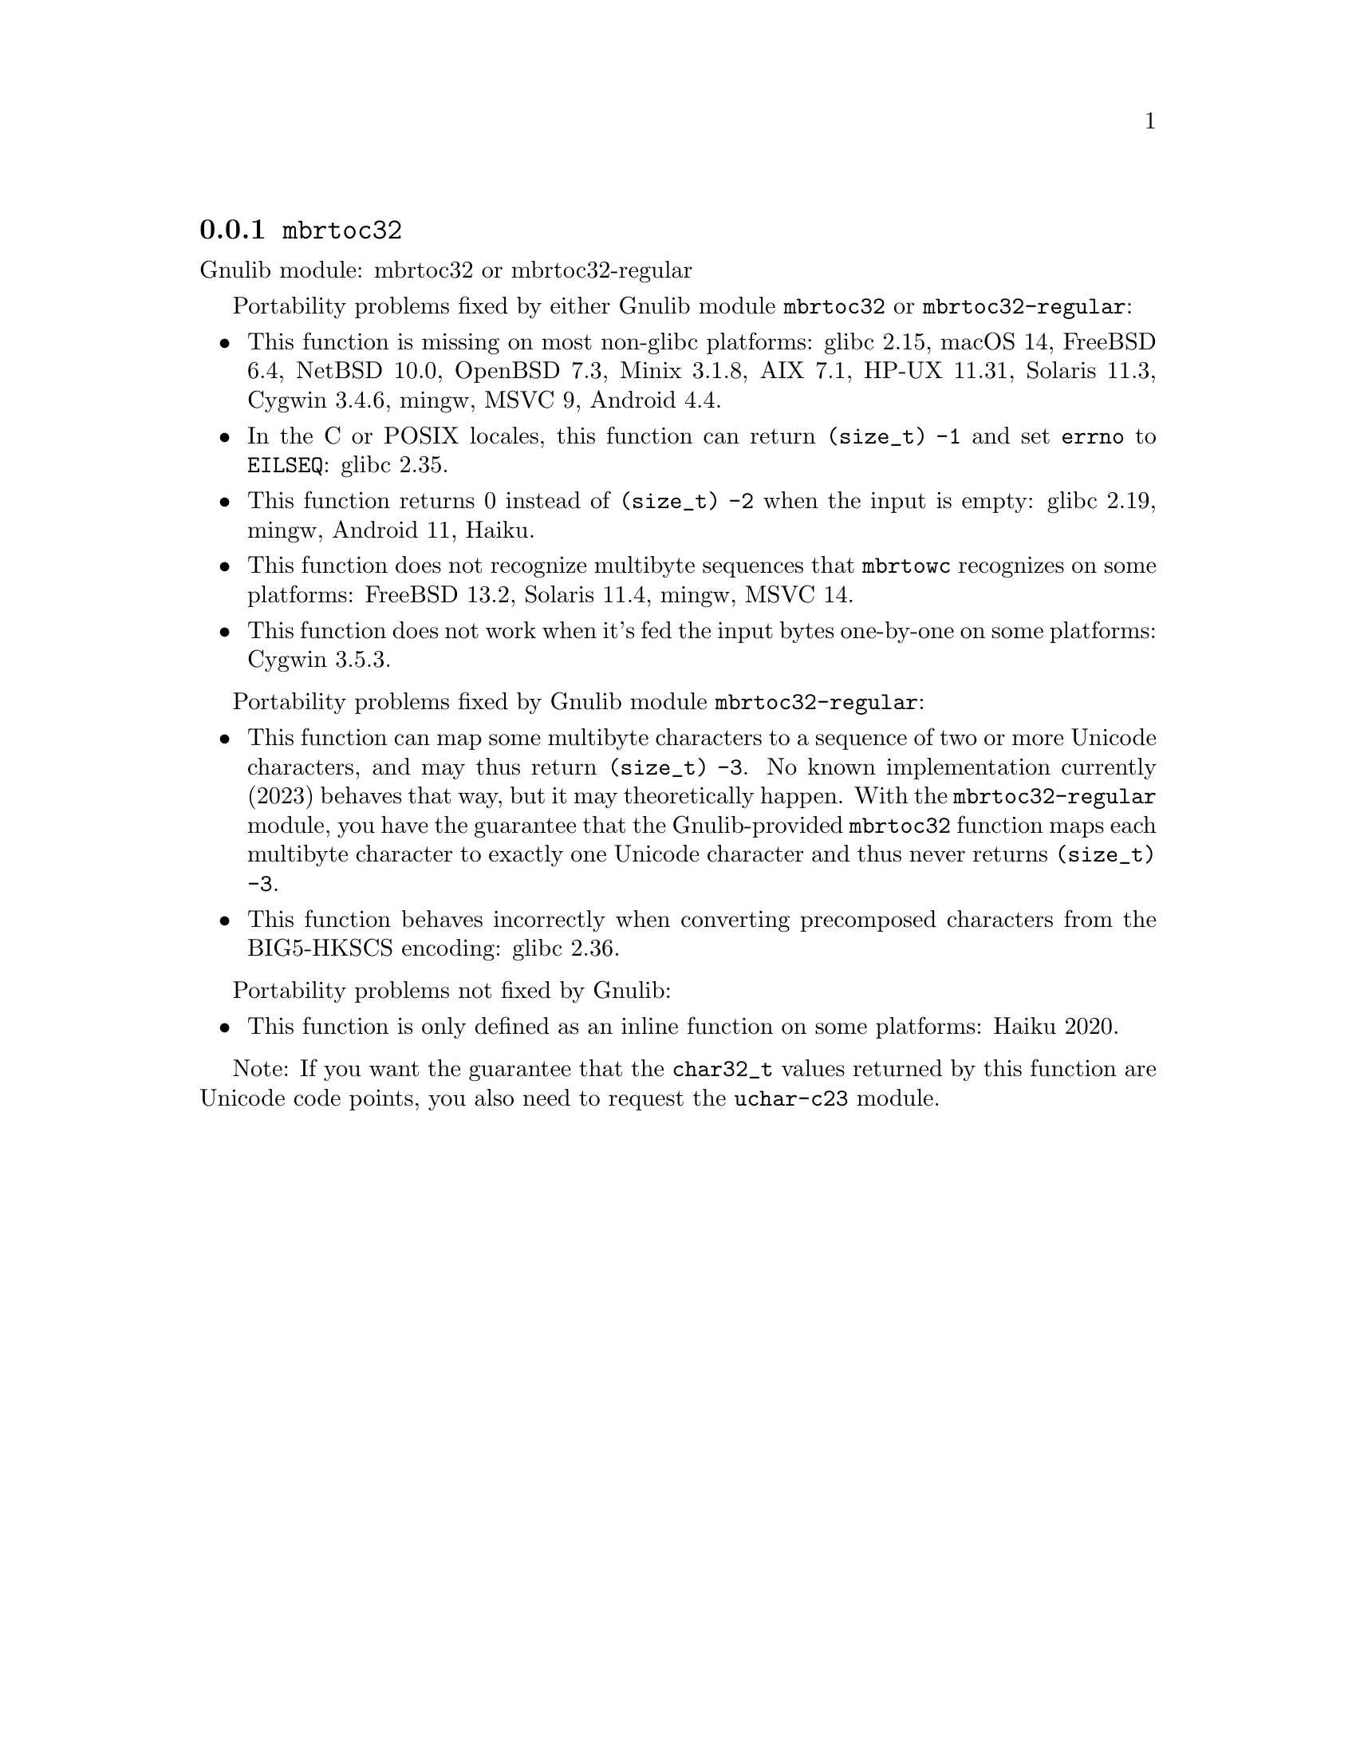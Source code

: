 @node mbrtoc32
@subsection @code{mbrtoc32}
@findex mbrtoc32

Gnulib module: mbrtoc32 or mbrtoc32-regular

Portability problems fixed by either Gnulib module @code{mbrtoc32} or @code{mbrtoc32-regular}:
@itemize
@item
This function is missing on most non-glibc platforms:
glibc 2.15, macOS 14, FreeBSD 6.4, NetBSD 10.0, OpenBSD 7.3, Minix 3.1.8, AIX 7.1, HP-UX 11.31, Solaris 11.3, Cygwin 3.4.6, mingw, MSVC 9, Android 4.4.
@item
In the C or POSIX locales, this function can return @code{(size_t) -1}
and set @code{errno} to @code{EILSEQ}:
@c https://sourceware.org/bugzilla/show_bug.cgi?id=19932
@c https://sourceware.org/bugzilla/show_bug.cgi?id=29511
glibc 2.35.
@item
This function returns 0 instead of @code{(size_t) -2} when the input
is empty:
@c https://sourceware.org/bugzilla/show_bug.cgi?id=16950
glibc 2.19,
mingw,
@c https://issuetracker.google.com/issues/289419880
Android 11,
@c https://dev.haiku-os.org/ticket/18350
Haiku.
@item
This function does not recognize multibyte sequences that @code{mbrtowc}
recognizes on some platforms:
@c https://bugs.freebsd.org/bugzilla/show_bug.cgi?id=272293
FreeBSD 13.2,
Solaris 11.4, mingw, MSVC 14.
@c For MSVC this is because it assumes that the input is always UTF-8 encoded.
@c See https://learn.microsoft.com/en-us/cpp/c-runtime-library/reference/mbrtoc16-mbrtoc323
@item
This function does not work when it's fed the input bytes one-by-one
on some platforms:
@c https://cygwin.com/pipermail/cygwin/2024-May/255989.html
@c https://cygwin.com/pipermail/cygwin/2024-May/255990.html
Cygwin 3.5.3.
@end itemize

Portability problems fixed by Gnulib module @code{mbrtoc32-regular}:
@itemize
@item
This function can map some multibyte characters to a sequence of two or more
Unicode characters, and may thus return @code{(size_t) -3}.
No known implementation currently (2023) behaves that way, but it may
theoretically happen.
With the @code{mbrtoc32-regular} module, you have the guarantee that the
Gnulib-provided @code{mbrtoc32} function maps each multibyte character to
exactly one Unicode character and thus never returns @code{(size_t) -3}.
@item
This function behaves incorrectly when converting precomposed characters
from the BIG5-HKSCS encoding:
@c https://sourceware.org/bugzilla/show_bug.cgi?id=30611
glibc 2.36.
@end itemize

Portability problems not fixed by Gnulib:
@itemize
@item
This function is only defined as an inline function on some platforms:
Haiku 2020.
@end itemize

Note: If you want the guarantee that the @code{char32_t} values returned
by this function are Unicode code points, you also need to request the
@code{uchar-c23} module.
